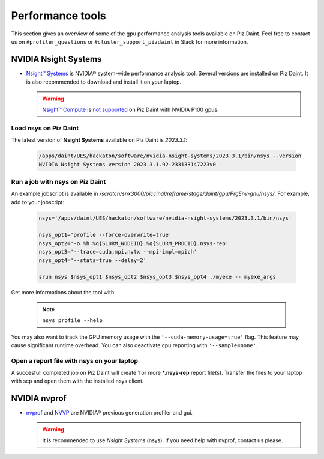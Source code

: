 =================
Performance tools
=================

This section gives an overview of some of the gpu performance analysis tools
available on Piz Daint. Feel free to contact us on ``#profiler_questions``
or ``#cluster_support_pizdaint`` in Slack for more information.

NVIDIA Nsight Systems
=====================

- `Nsight™ Systems <https://developer.nvidia.com/nsight-systems>`__ is NVIDIA®
  system-wide performance analysis tool. Several versions are installed on Piz
  Daint. It is also recommended to download and install it on your laptop.

  .. warning::

     `Nsight™ Compute <https://developer.nvidia.com/nsight-compute>`__ is
     `not supported <https://docs.nvidia.com/cuda/profiler-users-guide/index.html#migrating-to-nsight-tools>`__  
     on Piz Daint with NVIDIA P100 gpus.

Load nsys on Piz Daint
----------------------

The latest version of **Nsight Systems** available on Piz Daint is `2023.3.1`:

   .. code-block::

      /apps/daint/UES/hackaton/software/nvidia-nsight-systems/2023.3.1/bin/nsys --version
      NVIDIA Nsight Systems version 2023.3.1.92-233133147223v0

Run a job with nsys on Piz Daint
--------------------------------

An example jobscript is available in `/scratch/snx3000/piccinal/reframe/stage/daint/gpu/PrgEnv-gnu/nsys/`.
For example, add to your jobscript:

   .. code-block::

      nsys='/apps/daint/UES/hackaton/software/nvidia-nsight-systems/2023.3.1/bin/nsys'
      
      nsys_opt1='profile --force-overwrite=true'
      nsys_opt2='-o %h.%q{SLURM_NODEID}.%q{SLURM_PROCID}.nsys-rep'
      nsys_opt3='--trace=cuda,mpi,nvtx --mpi-impl=mpich'
      nsys_opt4='--stats=true --delay=2'
      
      srun nsys $nsys_opt1 $nsys_opt2 $nsys_opt3 $nsys_opt4 ./myexe -- myexe_args

Get more informations about the tool with:

    .. note::

      ``nsys profile --help``

You may also want to track the GPU memory usage with the
``'--cuda-memory-usage=true'`` flag. This feature may cause significant runtime
overhead. You can also deactivate cpu reporting with ``'--sample=none'``.

Open a report file with nsys on your laptop
-------------------------------------------

A succesfull completed job on Piz Daint will create 1 or more ***.nsys-rep** report
file(s). Transfer the files to your laptop with scp and open them with the
installed nsys client.

.. ![nsys on Piz Daint](img/nsys.png)

.. image:: _static/img/nsys.png
  :align: center
  :width: 600
  :alt: nsys

NVIDIA nvprof
=============

- `nvprof <https://docs.nvidia.com/cuda/profiler-users-guide/index.html#profiling-modes>`__
  and `NVVP <https://developer.nvidia.com/nvidia-visual-profiler>`__ are
  NVIDIA® previous generation profiler and gui.

  .. warning::

     It is recommended to use `Nsight Systems` (nsys).
     If you need help with nvprof, contact us please.
